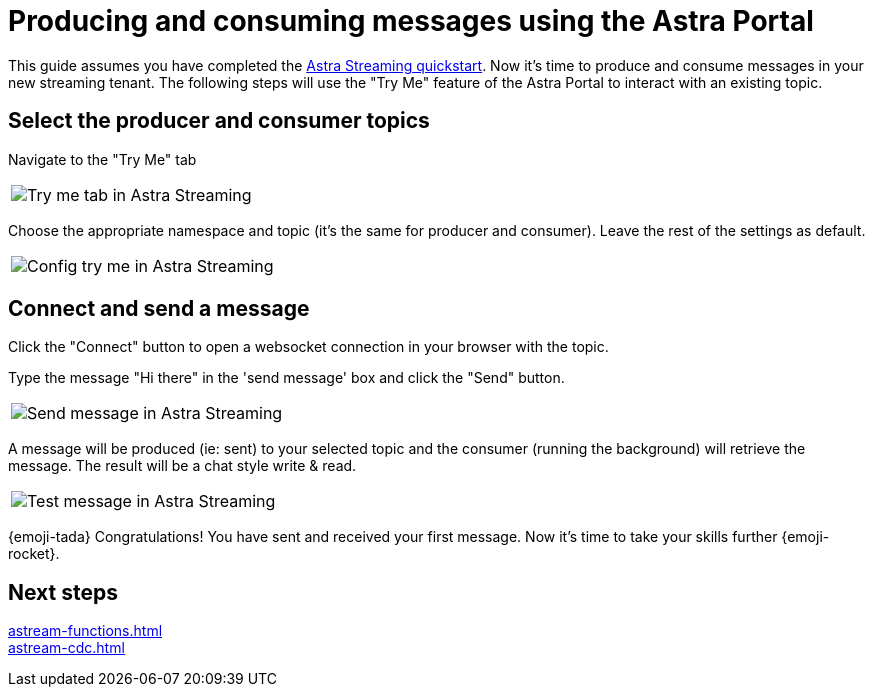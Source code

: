 = Producing and consuming messages using the Astra Portal
:title: Try me with Astra Portal
:description: Use this guide to create and consume a topic message using the Astra Streaming Portal.

This guide assumes you have completed the xref:getting-started:index.adoc[Astra Streaming quickstart]. Now it's time to produce and consume messages in your new streaming tenant. The following steps will use the "Try Me" feature of the Astra Portal to interact with an existing topic.

== Select the producer and consumer topics

Navigate to the "Try Me" tab

|===
a|image:try-me-tab.png[Try me tab in Astra Streaming]
|===

Choose the appropriate namespace and topic (it's the same for producer and consumer). Leave the rest of the settings as default.

[width=70%]
|===
a|image:config-try-me.png[Config try me in Astra Streaming]
|===

== Connect and send a message

Click the "Connect" button to open a websocket connection in your browser with the topic.

Type the message "Hi there" in the 'send message' box and click the "Send" button.

[width=80%]
|===
a|image:test-message-input.png[Send message in Astra Streaming]
|===

A message will be produced (ie: sent) to your selected topic and the consumer (running the background) will retrieve the message. The result will be a chat style write & read.

[width=80%]
|===
a|image:try-me-test-message.png[Test message in Astra Streaming]
|===

{emoji-tada} Congratulations! You have sent and received your first message. Now it's time to take your skills further {emoji-rocket}.

== Next steps

xref:astream-functions.adoc[] +
xref:astream-cdc.adoc[]